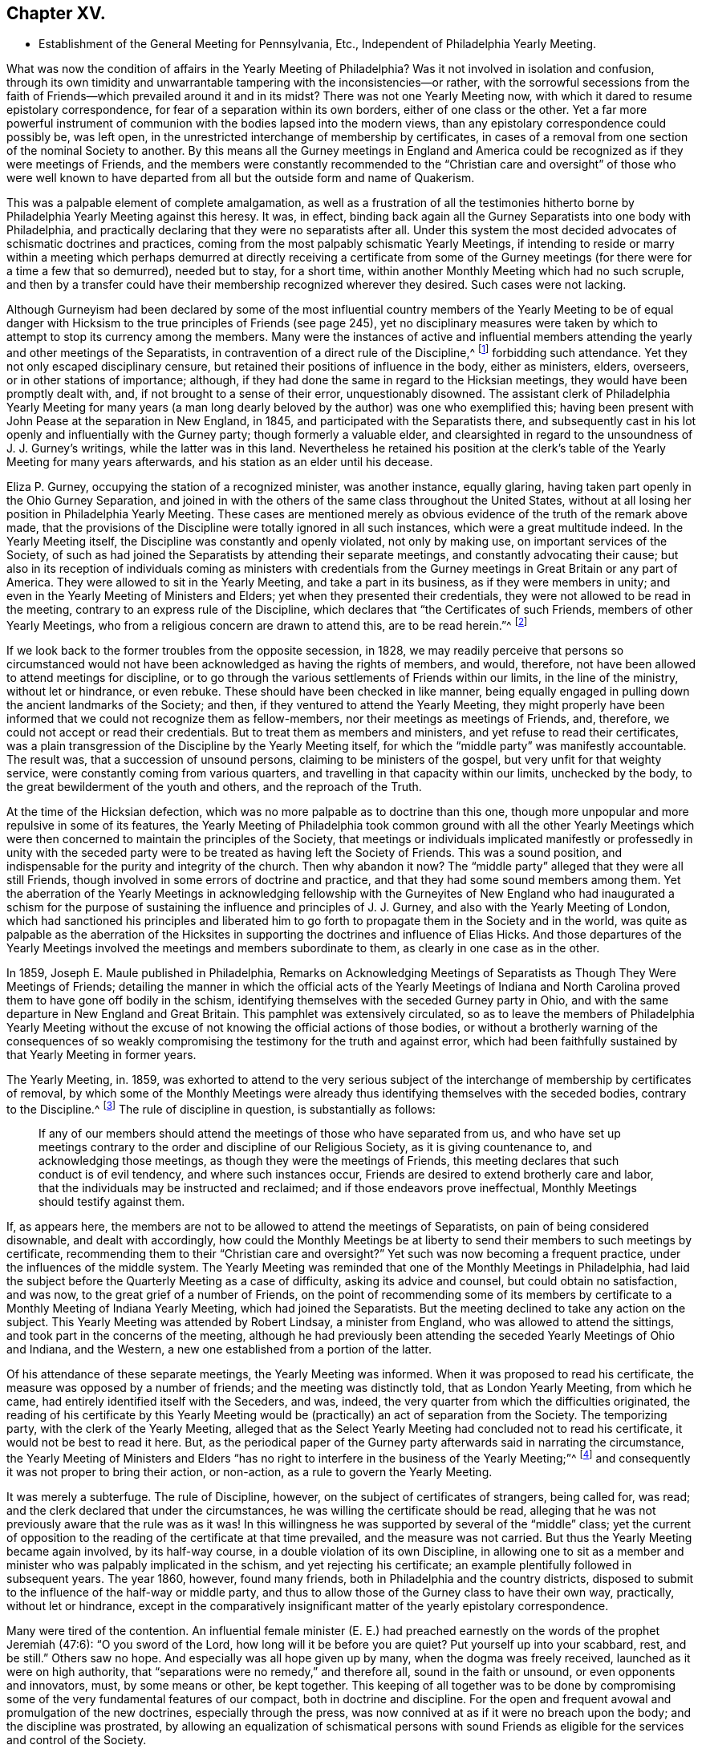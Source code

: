 == Chapter XV.

[.chapter-synopsis]
* Establishment of the General Meeting for Pennsylvania, Etc., Independent of Philadelphia Yearly Meeting.

What was now the condition of affairs in the Yearly Meeting of Philadelphia?
Was it not involved in isolation and confusion,
through its own timidity and unwarrantable tampering with the inconsistencies--or rather,
with the sorrowful secessions from the faith of Friends--which
prevailed around it and in its midst?
There was not one Yearly Meeting now,
with which it dared to resume epistolary correspondence,
for fear of a separation within its own borders, either of one class or the other.
Yet a far more powerful instrument of communion with
the bodies lapsed into the modern views,
than any epistolary correspondence could possibly be, was left open,
in the unrestricted interchange of membership by certificates,
in cases of a removal from one section of the nominal Society to another.
By this means all the Gurney meetings in England and America
could be recognized as if they were meetings of Friends,
and the members were constantly recommended to the "`Christian
care and oversight`" of those who were well known to have departed
from all but the outside form and name of Quakerism.

This was a palpable element of complete amalgamation,
as well as a frustration of all the testimonies hitherto
borne by Philadelphia Yearly Meeting against this heresy.
It was, in effect,
binding back again all the Gurney Separatists into one body with Philadelphia,
and practically declaring that they were no separatists after all.
Under this system the most decided advocates of schismatic doctrines and practices,
coming from the most palpably schismatic Yearly Meetings,
if intending to reside or marry within a meeting which perhaps
demurred at directly receiving a certificate from some of the Gurney
meetings (for there were for a time a few that so demurred),
needed but to stay, for a short time,
within another Monthly Meeting which had no such scruple,
and then by a transfer could have their membership recognized wherever they desired.
Such cases were not lacking.

Although Gurneyism had been declared by some of the most influential
country members of the Yearly Meeting to be of equal danger with
Hicksism to the true principles of Friends (see page 245),
yet no disciplinary measures were taken by which
to attempt to stop its currency among the members.
Many were the instances of active and influential members
attending the yearly and other meetings of the Separatists,
in contravention of a direct rule of the Discipline,^
footnote:[[.book-title]#Discipline of Philadelphia Yearly Meeting,# p. 70 and 71 of old edition.]
forbidding such attendance.
Yet they not only escaped disciplinary censure,
but retained their positions of influence in the body, either as ministers, elders,
overseers, or in other stations of importance; although,
if they had done the same in regard to the Hicksian meetings,
they would have been promptly dealt with, and, if not brought to a sense of their error,
unquestionably disowned.
The assistant clerk of Philadelphia Yearly Meeting for many years (a man
long dearly beloved by the author) was one who exemplified this;
having been present with John Pease at the separation in New England, in 1845,
and participated with the Separatists there,
and subsequently cast in his lot openly and influentially with the Gurney party;
though formerly a valuable elder,
and clearsighted in regard to the unsoundness of J. J. Gurney`'s writings,
while the latter was in this land.
Nevertheless he retained his position at the clerk`'s
table of the Yearly Meeting for many years afterwards,
and his station as an elder until his decease.

Eliza P. Gurney, occupying the station of a recognized minister, was another instance,
equally glaring, having taken part openly in the Ohio Gurney Separation,
and joined in with the others of the same class throughout the United States,
without at all losing her position in Philadelphia Yearly Meeting.
These cases are mentioned merely as obvious evidence
of the truth of the remark above made,
that the provisions of the Discipline were totally ignored in all such instances,
which were a great multitude indeed.
In the Yearly Meeting itself, the Discipline was constantly and openly violated,
not only by making use, on important services of the Society,
of such as had joined the Separatists by attending their separate meetings,
and constantly advocating their cause;
but also in its reception of individuals coming as ministers with credentials
from the Gurney meetings in Great Britain or any part of America.
They were allowed to sit in the Yearly Meeting, and take a part in its business,
as if they were members in unity; and even in the Yearly Meeting of Ministers and Elders;
yet when they presented their credentials,
they were not allowed to be read in the meeting,
contrary to an express rule of the Discipline,
which declares that "`the Certificates of such Friends, members of other Yearly Meetings,
who from a religious concern are drawn to attend this, are to be read herein.`"^
footnote:[[.book-title]#Discipline of Philadelphia Yearly Meeting,# page 160, old edition.]

If we look back to the former troubles from the opposite secession, in 1828,
we may readily perceive that persons so circumstanced would
not have been acknowledged as having the rights of members,
and would, therefore, not have been allowed to attend meetings for discipline,
or to go through the various settlements of Friends within our limits,
in the line of the ministry, without let or hindrance, or even rebuke.
These should have been checked in like manner,
being equally engaged in pulling down the ancient landmarks of the Society; and then,
if they ventured to attend the Yearly Meeting,
they might properly have been informed that we could not recognize them as fellow-members,
nor their meetings as meetings of Friends, and, therefore,
we could not accept or read their credentials.
But to treat them as members and ministers, and yet refuse to read their certificates,
was a plain transgression of the Discipline by the Yearly Meeting itself,
for which the "`middle party`" was manifestly accountable.
The result was, that a succession of unsound persons,
claiming to be ministers of the gospel, but very unfit for that weighty service,
were constantly coming from various quarters,
and travelling in that capacity within our limits, unchecked by the body,
to the great bewilderment of the youth and others, and the reproach of the Truth.

At the time of the Hicksian defection,
which was no more palpable as to doctrine than this one,
though more unpopular and more repulsive in some of its features,
the Yearly Meeting of Philadelphia took common ground with all the other Yearly
Meetings which were then concerned to maintain the principles of the Society,
that meetings or individuals implicated manifestly or professedly in unity with
the seceded party were to be treated as having left the Society of Friends.
This was a sound position, and indispensable for the purity and integrity of the church.
Then why abandon it now?
The "`middle party`" alleged that they were all still Friends,
though involved in some errors of doctrine and practice,
and that they had some sound members among them.
Yet the aberration of the Yearly Meetings in acknowledging fellowship
with the Gurneyites of New England who had inaugurated a schism for the
purpose of sustaining the influence and principles of J. J. Gurney,
and also with the Yearly Meeting of London,
which had sanctioned his principles and liberated him to
go forth to propagate them in the Society and in the world,
was quite as palpable as the aberration of the Hicksites
in supporting the doctrines and influence of Elias Hicks.
And those departures of the Yearly Meetings involved
the meetings and members subordinate to them,
as clearly in one case as in the other.

In 1859, Joseph E. Maule published in Philadelphia, [.book-title]#Remarks on Acknowledging Meetings of Separatists as Though They Were Meetings of Friends;#
detailing the manner in which the official acts of the Yearly Meetings of Indiana
and North Carolina proved them to have gone off bodily in the schism,
identifying themselves with the seceded Gurney party in Ohio,
and with the same departure in New England and Great Britain.
This pamphlet was extensively circulated,
so as to leave the members of Philadelphia Yearly Meeting without
the excuse of not knowing the official actions of those bodies,
or without a brotherly warning of the consequences of so weakly
compromising the testimony for the truth and against error,
which had been faithfully sustained by that Yearly Meeting in former years.

The Yearly Meeting, in.
1859,
was exhorted to attend to the very serious subject of the
interchange of membership by certificates of removal,
by which some of the Monthly Meetings were already
thus identifying themselves with the seceded bodies,
contrary to the Discipline.^
footnote:[[.book-title]#Discipline of Philadelphia Yearly Meeting,# pages 70, 71.]
The rule of discipline in question, is substantially as follows:

[quote]
____

If any of our members should attend the meetings of those who have separated from us,
and who have set up meetings contrary to the order and discipline of our Religious Society,
as it is giving countenance to, and acknowledging those meetings,
as though they were the meetings of Friends,
this meeting declares that such conduct is of evil tendency,
and where such instances occur, Friends are desired to extend brotherly care and labor,
that the individuals may be instructed and reclaimed;
and if those endeavors prove ineffectual, Monthly Meetings should testify against them.
____

If, as appears here,
the members are not to be allowed to attend the meetings of Separatists,
on pain of being considered disownable, and dealt with accordingly,
how could the Monthly Meetings be at liberty to send
their members to such meetings by certificate,
recommending them to their "`Christian care and oversight?`"
Yet such was now becoming a frequent practice, under the influences of the middle system.
The Yearly Meeting was reminded that one of the Monthly Meetings in Philadelphia,
had laid the subject before the Quarterly Meeting as a case of difficulty,
asking its advice and counsel, but could obtain no satisfaction, and was now,
to the great grief of a number of Friends,
on the point of recommending some of its members by certificate
to a Monthly Meeting of Indiana Yearly Meeting,
which had joined the Separatists.
But the meeting declined to take any action on the subject.
This Yearly Meeting was attended by Robert Lindsay, a minister from England,
who was allowed to attend the sittings, and took part in the concerns of the meeting,
although he had previously been attending the seceded Yearly Meetings of Ohio and Indiana,
and the Western, a new one established from a portion of the latter.

Of his attendance of these separate meetings, the Yearly Meeting was informed.
When it was proposed to read his certificate,
the measure was opposed by a number of friends; and the meeting was distinctly told,
that as London Yearly Meeting, from which he came,
had entirely identified itself with the Seceders, and was, indeed,
the very quarter from which the difficulties originated,
the reading of his certificate by this Yearly Meeting would
be (practically) an act of separation from the Society.
The temporizing party, with the clerk of the Yearly Meeting,
alleged that as the Select Yearly Meeting had concluded not to read his certificate,
it would not be best to read it here.
But, as the periodical paper of the Gurney party afterwards said in narrating the circumstance,
the Yearly Meeting of Ministers and Elders "`has no right
to interfere in the business of the Yearly Meeting;`"^
footnote:[[.book-title]#Friends`' Review,# vol.
xii, p. 536.]
and consequently it was not proper to bring their action, or non-action,
as a rule to govern the Yearly Meeting.

It was merely a subterfuge.
The rule of Discipline, however, on the subject of certificates of strangers,
being called for, was read; and the clerk declared that under the circumstances,
he was willing the certificate should be read,
alleging that he was not previously aware that the rule was as it was!
In this willingness he was supported by several of the "`middle`" class;
yet the current of opposition to the reading of the certificate at that time prevailed,
and the measure was not carried.
But thus the Yearly Meeting became again involved, by its half-way course,
in a double violation of its own Discipline,
in allowing one to sit as a member and minister who was palpably implicated in the schism,
and yet rejecting his certificate; an example plentifully followed in subsequent years.
The year 1860, however, found many friends,
both in Philadelphia and the country districts,
disposed to submit to the influence of the half-way or middle party,
and thus to allow those of the Gurney class to have their own way, practically,
without let or hindrance,
except in the comparatively insignificant matter
of the yearly epistolary correspondence.

Many were tired of the contention.
An influential female minister (E. E.) had preached
earnestly on the words of the prophet Jeremiah (47:6):
"`O you sword of the Lord, how long will it be before you are quiet?
Put yourself up into your scabbard, rest, and be still.`"
Others saw no hope.
And especially was all hope given up by many, when the dogma was freely received,
launched as it were on high authority,
that "`separations were no remedy,`" and therefore all, sound in the faith or unsound,
or even opponents and innovators, must, by some means or other, be kept together.
This keeping of all together was to be done by compromising
some of the very fundamental features of our compact,
both in doctrine and discipline.
For the open and frequent avowal and promulgation of the new doctrines,
especially through the press, was now connived at as if it were no breach upon the body;
and the discipline was prostrated,
by allowing an equalization of schismatical persons with sound
Friends as eligible for the services and control of the Society.

The Gurney portion of the members were pretty well
contented with this system for the present,
for it gave them full scope to carry on their measures without contending for them,
though without the direct and open sanction of the body.
Certificates for foreign ministers, though rejected by the Yearly Meeting,
could be read in one of the meetings under the control of the party,
and all the novelties deemed desirable could be encouraged to the full,
and with entire impunity.
They were willing, therefore, to wait, in patience and hope,
for a time when they would be able to take control of the Yearly Meeting themselves,
being satisfied that the tendency of things was to that result.
Yet there were those, in various portions of Philadelphia Yearly Meeting,
who could not unite with these compromising measures, seeing their entire inconsistency,
and their inadequacy to the crisis; and feeling that the precious truths of the gospel,
committed to our trust as a people,
were not to be safely bartered away for a false peace--a mere fallacious
truce with those who were engaged in substituting a new system,
fundamentally at variance with the unchangeable truth as held by our worthy forefathers.

This sentiment indeed was cherished by a considerable
portion of the members in various parts;
and a few here and there were prepared to act in accordance with the conviction;
though many others,
whose whole heart and soul should have been engaged to sustain the Lord`'s cause,
when the day of trial came were found to flinch, and, under a cowardly fear,
to plead the necessity of submission to the sense of the body.
Though "`armed and carrying bows,`" they "`turned back in the day of battle.`"
Thus the numbers of those who through all were truly concerned
to be found standing as it were with their lives in their hands,
firm for the ancient standard,
without calculating consequences by carnal reasonings and pleas,
were reduced to so small a remnant that they were even fewer
than those who lapped water in the army of Gideon,
who were selected as the instruments for executing the counsel of the Most High.
The interchange of membership by certificates to and from the seceded bodies,
at length became so frequent a practice among the several Monthly Meetings,
that its inconsistency and danger engaged the solid attention of Bucks Quarterly Meeting;
many of the members thereof being convinced that it was carrying
the meetings rapidly into complication with the schism.
The result was that Bucks Quarter sent up in its report to the Yearly Meeting,
in the spring of 1860, a request that the subject might claim its consideration,
so that the Monthly Meetings might be instructed as to what course they should pursue.

The Northern District Monthly Meeting in Philadelphia had already
sent up to Philadelphia Quarterly Meeting a proposition for referring
this important subject to the Yearly Meeting for its consideration,
so that the Monthly Meetings might be instructed how to act.
But the Quarterly Meeting declined to take any steps in regard to it;
one influential elder remarking that the carrying of it to the
Yearly Meeting "`would only cause trouble,`" and that "`the Monthly
Meetings certainly had a discretionary power.`"
Poor ground this for refusing to open the way to a safe decision of so vital a matter,
on which so much diversity existed.
In the eleventh month, 1859,
an Appeal had been presented to Philadelphia Quarterly Meeting,
signed by some of the members of the Northern District Monthly Meeting in that city,
on the same subject.
The Quarterly Meeting refused to hear this appeal,
and the appellants therefore notified the ensuing Quarter, in the second month, 1860,
of their intention to carry up their appeal to the Yearly Meeting.
The Quarterly Meeting declined to recognize their right of appeal,
or to appoint respondents on its part, as usual, to the Yearly Meeting.
Meantime the Monthly Meeting went on,
recommending several of its members to one or more
separate meetings within the limits of Indiana.
This constrained the appellants to carry their appeal to the Yearly Meeting of 1860.
It was as follows:

[.embedded-content-document]
--

[.letter-heading]
To The Yearly Meeting.

As members of the Religious Society of Friends,
truly concerned for the support of its Discipline and ancient testimonies,
we feel constrained to appeal to the Yearly Meeting against the course pursued by some
of the members of the Monthly Meeting of Friends of Philadelphia for the Northern District,
who have violated the Discipline of our Yearly Meeting,
by sending certificates of membership to meetings of separatists;
thus giving countenance to,
and acknowledging those meetings as though they were meetings of Friend
of which our Yearly Meeting declares that such conduct is of evil tendency,
and repugnant to the harmony and well-being of our Religious Society;
and which we have found to be sorrowfully true in every particular.
And we apprehend that our rights of membership in religious
Society have been endangered by such proceedings.

And we also feel constrained to appeal against Philadelphia Quarterly Meeting,
for refusing to hear our appeal against those disorderly acts,
as it still further jeopardizes our rights of membership.

--

Had these three members the right of appeal on this subject, or had they not?
The subject was a momentous one, affecting the whole constitution of the Society.
The Discipline guarantees to every member who thinks himself aggrieved
by the judgment of his Monthly Meeting in his case,
the right of appeal.
This wording of the rule--in his case--which was probably intended rather
as an explanation than as a limitation,--was taken advantage of,
against the appellants,
by the allegation that no judgment had been issued by the Monthly Meeting against them,
individually,
that in short they had had no case pending in the Monthly
Meeting--not having been dealt with at all as delinquents,
or offenders against the Discipline--that the right of appeal was here confined to those
who had been testified against by their Monthly Meeting--that the present matter was
a mere difference of sentiment respecting the action of the Monthly Meeting,
and therefore that it was not a proper subject for an appeal.

This, however, was an unworthy quibble,
for the purpose of setting the matter easily aside without a hearing.
The subject of the appeal was well known to be of a highly important character,
and it was also known that appeals more or less similar in circumstances
had on various occasions in former years been presented and entertained,
for the cause of justice, by the superior meetings,
especially during the troubles with the disciples of Elias Hicks.^
footnote:[See Vol.
1, chap.
4.]
If not as an appeal, yet at least as a remonstrance against a supposed great wrong,
endangering, in their apprehension, the rights of membership of those presenting it,
and also of many others, as well as the safety of the Society, and its proper identity,
it ought surely to have been heard, both by the Quarterly, and, if needed,
by the Yearly Meeting.
The Yearly Meeting of 1860 came in due course, on the 16th of the fourth month.
After it was opened for business on Second-day morning,
the clerk mentioned that he found on the table a paper endorsed,
_Appeal to Philadelphia Yearly Meeting;_
but that none of the reports from the Quarters alluded to any appeal.
He inquired what disposal should be made of it.
After some time, he rose again, and added that, on looking into the paper,
it appeared to be signed by three persons,
and to be an appeal against their Monthly Meeting`'s action in
sending certificates to Monthly Meetings of other Yearly Meetings;
and, as this subject would come up from the minutes of Bucks Quarter,
he inquired whether it would not be better to postpone
the consideration of it till that time.
To this the appellants consented, in the full confidence that they would then be heard.

On Fourth-day afternoon,
the subject as brought up by Bucks Quarterly Meeting came under consideration.
After a great deal had been said for and against the practice in question,
some of it savory and pertinent, and much of it quite the contrary,
and not needful to be repeated here;
and many of those who had formerly been relied upon
as opposed to this inconsistency had given way,
under the plea that way did not open to do anything, and therefore it was best to submit,
the clerk made a minute,
stating in substance that the subject had been "`deliberately considered,
and way did not open to take any step;
but that the Monthly Meetings were directed to keep
to our Discipline in relation to that subject.`"
One of those who had been really valiant for the truth, but,
under the paralyzing influence of an attachment to some of the half-way leaders,
had previously stated his opinion that way did not open to do anything,
immediately rose and said that he thought the latter part of the minute
(respecting keeping to the Discipline) had better be stricken out.
Solomon Lukens, an elder, who sat near the table, turned round and said, "`I hope not!`"
But the clerk, without waiting for further expression,
immediately ran his pen through that part of the minute, remarking,
"`It don`'t change the Discipline;`" apparently regardless of the manifest fact,
that though it did not change the Discipline,
yet it changed the position of the Yearly Meeting in relation to the Discipline,
as it showed that the meeting was afraid to recommend a strict compliance therewith,
which would have necessarily resulted in the disownment of all who should persist
in adhering to the apostatizing course which was the cause of all this trouble.

At the next sitting,
one of the appellants called the attention of the meeting to the appeal,
reminding Friends that the understanding was,
that it was to be attended to when the subject from Bucks Quarter was considered;
which had now been done,
and the meeting appeared to be drawing towards its closing business.
The clerk now attempted to check any further opening of the case;
saying that "`he had expected it was understood that this matter was settled
when the report from Bucks Quarter was read and disposed of,
as the subject in each was similar.`"
This was exceedingly unjust,
as the appellants had confided in his own proposition to hear their appeal at that time,
and they had had no full and fair opportunity of opening
and explaining the nature and extent of their grievance,
as they would have had before a committee appointed
for the purpose of hearing their appeal.
The clerk, moreover, as a member of the Quarter appealed against,
had no right to a voice in the question, according to our Discipline.
But several other members of the same Quarterly Meeting
now assumed to object to any reopening of the subject,
notwithstanding this plain previous understanding.

One influential member of Philadelphia Quarterly Meeting
stated that he had seen the appeal addressed to that Quarter,
and that it was not an appeal,
but a remonstrance against sending certificates to certain meetings.
Another member of the same Quarter said, he likewise had seen the appeal,
and he designated it as wrong, or disorderly,
for persons to come before the Yearly Meeting in this way!
Another member of it said,
there ought to have been a committee appointed early in the Yearly Meeting,
to examine the paper, and then they should have reported that it was a wrong thing, etc.
Indeed,
it seemed as if the members of the very Quarterly
Meeting against which the appeal was presented,
were the main opponents now to its being heard,
in direct contravention of the Discipline.
They were, however, followed by members from other Quarters,
opposing any hearing of the appeal,
and censuring the appellants for coming thus before the Yearly Meeting.
Some then proposed that the meeting should go on with other business--which
was done--and thus the appeal was rejected without being heard,
in violation of the express understanding given in the early part of the meeting!
Friends who deeply felt and mourned over these departures,
now lost all hope of Philadelphia Yearly Meeting doing anything effective to
stay the progress of the secession from the true principles of the Society.
They had done what they could to avert the downward course,
but all their efforts had been rejected, and appeared now to be of no avail.

These saw with distress,
that not only was Philadelphia Yearly Meeting entirely failing to withstand
the advances of the schism in any practical and effective way,
but that it was officially permitting such a series of measures in the
subordinate meetings as must eventuate in a complete amalgamation with
those who had openly joined the secession in other places.
It had now refused to interfere with this amalgamation,
had stricken out from its minute even a recommendation to keep to the Discipline,
and was, in its own constant practice, setting an example of placing the avowed,
and active, and influential Gurneyites on an equality with any other members,^
footnote:[See chap.
15.]
when they ought to have had disciplinary measures extended to them,
to convince them of their errors, and if not reclaimed, to have been disowned.
They saw, too, that for themselves as individuals, and for their families,
there was no safety from being swallowed up in this vortex,
but in firmly and openly withstanding it;
although a faithful stand against it might involve the very painful necessity
of calling in question the continued authority in the truth,
of the Yearly Meeting itself,
and clearing themselves from its now lapsed and apparently hopeless position.

It appeared to them that the time had fully come, for them to flee each one for his life;
or, in accordance with the words of John Justice, a minister from Bucks County,
spoken prophetically in the Northern District Meeting in the year 1838,
two weeks before his decease; when,
testifying of his sense of the coming of something "`even more
awful than anything we have ever yet had to pass through,`" he
predicted that "`those who are preserved in this time,
it will be as it were upon the broken pieces of the ship.`"^
footnote:[[.book-title]#The Friend,# 1845, page 196; and [.book-title]#J. E. Maule`'s Serious Review,# page 9.]
Not that all who at that time saw and mourned over the lapsed condition
of Philadelphia Yearly Meeting were alike prepared to act firmly and openly,
when the time came for an individual standing as in "`the valley of decision.`"
This was indeed found now to be a low place--too low for
the pride of man to find satisfaction in it.
Many were soaring above it, and saying to themselves or others,
that when something might occur, in which they would be joined by considerable numbers,
and by such and such eminent members,
so as to make a "`respectable`" body in their estimation,
then they would be willing to unite in opposing Gurneyism.
Others earnestly cried out that "`separations were no remedy,`"
and "`not to be resorted to under any circumstances;`" forgetting,
or ignoring the fact, that the schism was already upon them,
and the Yearly Meeting was falling into it!
Still others, like a portion of Gideon`'s host,
were "`fearful and afraid,`" and were therefore not prepared
for this warfare with "`principalities and powers.`"^
footnote:[Some who then made one plea or another
for remaining "`in the body,`" lapsing as it was,
found, after awhile, the entangled state they were in,
with all the innovations pressing upon them, yet with no power now to withstand them;
and began to charge those who had taken a firm stand in the day of decision,
with having increased their inability to oppose the inroads of Gurneyism,
by leaving them to themselves, instead of staying to help them.
These would now acknowledge that they wanted their aid.
But they seemed to forget the repeated warnings that
had been given them by those Friends while with them,
that the departure was a fundamental one;
and that they themselves had quietly looked on and allowed
the testimony of such to be treated with scorn and reproach,
and their efforts to sustain the cause frowned down.
Some of these now attempting to excuse their remaining with the lapsed body,
would allege that they continued to testify against the palpable innovations,
and therefore considered themselves clear of the responsibility.
Yet they still held their positions as active members of the meetings
which allowed the inroads to go on without effectually checking them;
and the old saying, quoted by Robert Barclay,
was applicable to them--__"`Quod facit per alium, facit per se.`"__]

Many Friends left the city for their homes on the same day that the meeting closed.
A few who were communing together early the next
day on the sorrowful condition of the church,
and the danger, which threatened all the members,
of being inextricably entangled in the secession,
believed it right to call together such as could be found still in the city,
who were opposed to the course taken by the Yearly Meeting,
inviting them to meet at the house of a friend at a later hour in the morning.
Twenty-two Friends accordingly assembled,
who sat together in silent waiting on the Wonderful Counsellor,
for his direction and help.
A solemn covering of good was sensibly felt over this little assembly,
with a ray of hope for safety to those who,
in simple reliance on the Master`'s guidance and protection,
would be willing to follow wherever his divine wisdom should lead them,
even though it might be through the deeps,
as escaping on boards and broken pieces from the stranded vessel.

A sweet feeling of sympathy and unity prevailed;
but as their numbers were felt to be small, it was thought best,
before coming to any conclusion as to further proceedings in so weighty a matter,
to invite Friends more generally throughout the Yearly Meeting,
who might feel prepared for it, to meet together in Conference, at Fallsington,
in Bucks County, Pennsylvania, on the thirty-first day of the fifth month,
after the close of Bucks Quarterly Meeting.
Notices were accordingly circulated of the proposed Conference,
and a considerable number of Friends attended at the time and place appointed.
It was supposed that about one hundred, of both sexes,
from various portions of the Yearly Meeting, were in attendance,
who sat together in solemn waiting on the Lord,
that he might condescend to show them a right way for themselves and their little ones,
acceptable in his holy sight.
It was felt to be a season of divine favor,
and they were encouraged to stand firm and vigilant against the
wiles of that insidious spirit which was laying waste the precious
testimonies entrusted to our religious Society to uphold,
for the maintenance of the purity of the Christian religion.
It was concluded to meet again at the same place in the ensuing ninth month.

Steps were taken one by one, as the stepping-stones could be clearly discerned.
At the next Conference meeting it was concluded to appoint a clerk,
and to keep records of their proceedings.
This measure startled a few, who became alarmed on looking ahead,
and contemplating the smallness of their numbers compared
with those still adhering to the Yearly Meeting;
and some of these now concluded that it would be safest
for them to "`walk no more with`" this little company.
So the few became for awhile fewer.
But they were sustained in the faith that their path was cast up for them,
not of themselves, but by Him whose ways are higher than our ways,
and whose counsels are inscrutable, but who will unfailingly sustain his children,
be they few or many, who hold out to the end in faithful obedience,
having none in heaven but him, nor in all the earth in comparison of him.
It was now agreed to appoint a committee to draw up, during the interim,
an essay of an epistle to the members of Philadelphia Yearly Meeting,
explanatory of the causes of our present position,
and inviting the honest-hearted to unite in measures for the sustaining
of a body of Friends here on the ancient foundation--this essay
to be presented for consideration at the next Conference meeting,
which was agreed to be held at Fallsington, in the ensuing twelfth month.

Here, then, was a position taken in direct opposition to the Yearly Meeting.
But it was a position in which a deeply concerned
and tribulated remnant felt called upon to stand,
in a sincere endeavor to sustain the ancient standard,
which the Yearly Meeting was allowing to fall to the ground.
In doing this they were taking no new position,
as the Yearly Meeting was tacitly yet obviously falling into the ranks of schism,
and their concern was to remain firm to the original ground and compact of the Society.
That which may be looked upon as a separation from a Yearly Meeting which has
through unfaithfulness lost its rightful position and authority as a living Church,
is not a separation from the true Society,
even though it may involve a disownment of the great majority of the professing members.
Indeed it may be a means of preservation within the true Society.
They are the true Society who stand by its vital principles and practice.
Yet a separation is an extreme measure,
and can only be justified when full evidence is shown
of its necessity for the great duty of sustaining,
in their purity and vitality,
the precious principles of Christianity with which the people called Quakers were entrusted,
and of preserving the members from otherwise inevitable
entanglement in fundamental error of faith or practice.
It must, in short, be founded on a fundamental emergency.

Was this the emergency to which faithful Friends were now brought,
within the Yearly Meeting of Philadelphia,
a Yearly Meeting which had stood so firmly against
the errors of Elias Hicks and his followers,
and, for a time,
against the more recent and opposite attacks upon its ancient
faith by the advocates of the Gurney system?
Deplorable as such a conclusion must be, and incredible to many,
it has always appeared to the writer, that here was such an emergency.
The fundamental principles distinguishing our ancient faith,
and the true life of the body, were at stake in this matter.
The Yearly Meeting,
after having repeatedly warned that of London of the unsound nature and disintegrating
tendency of the changes in doctrine which it was permitting to be sent forth
into the Society and the world at large--after having cherished and nourished,
if not in some degree commenced,
the stand taken in New England and other places against the defection--after
having publicly testified to the fundamental nature of this stand,
and its conviction that it was taken in New England for the defence
of the truths always professed by faithful Friends--after all this,
it gave way to the popular clamor for a hollow peace even at the sacrifice of principle.

But did it sacrifice principle?
Certainly not, as a body, by any official and open avowal of unsound doctrines;
neither perhaps did the Hicksian meetings in 1828.
But, as it was in their case, actions speak a more potent language than words.
The Hicksites upheld those who did avow unsound doctrines.
Philadelphia Yearly Meeting retained in service members occupying influential positions,
who were thoroughly and openly identified with the
Gurney schism in doctrine and in practice.
It rejected all the claims of its New England brethren and others,
who were standing and suffering for the ancient faith,
to be recognized by it as the true and legitimate Society;
and saw them almost struggling for life under the
discouragements brought upon them by its neglect,
without reaching forth a hand to help them in their distressed, persecuted,
and weak condition.
On the other hand, it had practically encouraged those engaged in the defection,
by allowing complete amalgamation of membership with
such as had openly and bodily lapsed into the schism;
thus introducing floods of unsoundness within its own borders,
as well as sending its own members into the dangers
inseparable from fellowship with schismatic meetings.
It had entirely and repeatedly, and in the most pointed manner,
declined to interfere to stop these apostatizing measures;
and compromising and conniving at them had become the rule
of action with those who controlled its proceedings.
And in order to maintain its temporizing position,
it was constantly violating its own Discipline in relation to Separatists; and finally,
it had refused to listen to the earnest appeal of some of
its members for a rectification of these abuses;
so that the friends of right order and ancient principles were left without
hope of any favorable action to remedy the lapsing condition of the body.
They simply stood still in their testimony for the ancient compact,
while the Yearly Meeting was drifting into confusion and entanglement with schism.

The next meeting for Conference was a time of encouragement
to Friends to hold on their way,
trusting in the care of the Shepherd of Israel,
when all outward helps and reliances seemed to have failed.
The committee appointed at the previous meeting produced
an essay of an _Epistle to the Members of the Yearly Meeting,_
showing the causes of our extraordinary position; which was read and adopted,
and ordered to be printed for general circulation among the members of the Yearly Meeting.
This document, containing important information officially stated,
with serious charges of delinquency against Philadelphia Yearly Meeting,
was extensively circulated in a printed form, but never elicited any reply,
either from Philadelphia Yearly Meeting, the Meeting for Sufferings,
or individual members.
It appears to have been thought that the safest plan would be to take no notice of it.
The Yearly Meeting issued in 1861 a long epistle to its members,
chiefly reminding them of the value of various testimonies always held by the Society,
such as respected silent worship, ministry, plainness of dress and language,
inward retirement of mind, love and gentleness, etc.,
and against unsettlement and reasoning on religious truths, pride,
and worldly-mindedness, outward rites and ceremonies, political and party spirit,
etc.--with sentiments true and salutary in themselves,
but which had been many times over expressed in the same terms by the same parties.
But it is observable that in that long epistle there was no word
of warning against the series of unsound doctrines that were producing
such wide devastation--the great snare by which the enemy,
in this particular period,
was turning aside whole multitudes from the unity
of the faith once delivered to our forefathers.
Nor was there the slightest attempt to clear themselves from those very serious
charges which had been publicly and conscientiously brought against their course,
or even to allude to them or to the existence of the body which brought them;
thus evincing that they were not able to meet those charges,
or to defend the course they were pursuing.

The adjourned Conference Meeting at Fallsington, in the fifth month, 1861,
which now assumed the appellation of a "`General Meeting of Friends for Pennsylvania,
New Jersey, Delaware,
etc.,`" was engaged in an earnest travail and concern
for the faithful walking of its members,
in accordance with our high profession;
and was favored with renewed evidence that the Great Head
of the church condescended to own its deliberations;
and especially during the last sitting was the canopy of His love spread over the assembly,
to the contriting of many hearts before Him.
Subsequently it was agreed to hold the meetings quarterly.
At the ensuing General Meeting in the ninth month,
a concern arose and spread weightily over the meeting,
in regard to the true support of the discipline in
the scattered local condition of its members;
and resulted in the preparation and adoption of the following minute,
which was directed to be forwarded to each of the Yearly Meetings of Friends owned by it:

[.embedded-content-document.minute]
--

This meeting issued last year an Epistle to our fellow members,
showing that the Yearly Meeting of Philadelphia, as controlled of late years,
has not only connived at, but practically promoted,
the great departure from the ancient ground of our profession,
connected with the unsound doctrines of Joseph John Gurney and his adherents.
Since that time, not only has that Yearly Meeting persisted in its course,
as therein represented by us,
but the Quarterly and Monthly Meetings subordinate thereto have
identified themselves with it by representation and otherwise;
thus partaking of the responsibility of identification with schism;
so that we can no longer conscientiously own them,
as meetings of the religious Society of Friends.

Under these circumstances,
and until Monthly and Quarterly Meetings can be again
held in a measure of the life and power of Truth,
which is the only authority for meetings of discipline,
we believe it will be right to advise Friends intending removal,
to make application to this meeting for its certificate;
so that after proper inquiry has been made, and no obstruction appearing,
they may be rightly joined in membership with such
meetings as may be held on the ancient foundation,
and clear of the defection which so sorrowfully prevails.
And it is our request,
that all certificates for Friends coming to reside
within our limits be presented to this meeting.

It is also directed that Friends intending marriage apply to this
meeting for its advice and assistance in the accomplishment thereof;
that all things may be done therein,
in the comely order which Friends were led into in the beginning,
and to the honor of Truth.
It is also our concern, that Friends who may feel their minds drawn,
in the love of the Gospel, to visit other portions of the Lord`'s heritage,
should lay such concern before this meeting, and receive its certificate of unity,
before engaging therein.
And Friends coming among us in like manner, from meetings beyond our limits,
are encouraged to lay their certificates before this meeting, as opportunity offers.
And, for the present,
all cases requiring disciplinary attention should be laid before this meeting,
for its judgment and care.

--

Subsequent to this,
the establishment of several small meetings for divine worship in different
places engaged the attention of successive General Meetings;
which series of needful measures for the preservation
of the order and integrity of the body,
it is not necessary here to detail.
On this subject, a minute adopted by the meeting held in the eighth month, 1862,
holds the following language:

[.embedded-content-document.minute]
--

An exercise spread over this meeting,
that the small companies who meet together may be concerned
faithfully to labor for the arising of life in their meetings,
that so they may indeed realize the declaration of the blessed Master,
"`Where two or three are gathered together in my name, there am I in the midst of them.`"

A travail was also felt on account of our dear brethren and sisters,
who have not yet given up to meet together in their respective neighborhoods
for the purpose of waiting upon the Lord for a renewal of their strength;
with desires that such may remember the language of David,
"`I will not offer a sacrifice to the Lord, of that which costs me nothing.`"
And we believe that Friends who thus give up will experience that our
Heavenly Father is a rich rewarder of those who diligently seek him.^
footnote:[In accordance with the concern of the General Meeting,
a meeting for worship had been held for some time in Friends`' Meetinghouse at Fallsington,
and one at Bristol;
and afterwards one was reported to the General Meeting as having been opened in Philadelphia,
twelfth month 22nd, in a house rented in Coates Street,
after having been previously held for awhile in the
dwelling of one of the members--one at Horsham,
in Friends`' meetinghouse, fourth month 1st, 1862--one at Germantown,
in a Friend`'s house, eighth month 21st, 1862--one in Fallowfield, Pa., sixth month 7th,
1863, in a room granted for that use by a Friend;
having been previously held in his own dwelling near Ercildoun.
A meeting also was held at London Britain, in a Friend`'s house,
which was afterwards moved, sixth month 10th, 1866,
to the basement of a schoolhouse hired near Strickersville.
Various other meetings were afterwards added, as required in different places,
including one at Elklands, in Sullivan County, Pa.]

--

In the ninth month, 1863,
the General Meeting issued regulations for the accomplishment of marriages,
in order that the requisitions of the Discipline, in that important matter,
might be complied with, as nearly as possible, in our scattered condition;
and at this time, likewise,
a meeting of ministers and elders was directed to be held once in three months.
The reestablishment of Monthly Meetings for Discipline engaged
at various times the attention of the General Meetings;
Friends desiring to move in so important a concern under the pointings of best wisdom,
and a sense of the right time having come for it.
For awhile, the members were encouraged to meet together once a month,
according to their convenience of distance from certain central points,
but without engaging in any further disciplinary business than
the reading and consideration of the Queries and Advices;
and even this was found to be of a salutary tendency, promotive of true love and unity,
and reanimating to the solitary ones in their tribulated walk.
But it was still felt that something further was needed in the same direction,
that the Church might be "`built as a city that is compact together.`"

A few here and there objected to the reestablishment of Monthly Meetings,
fearing we were becoming too formal, and depending too much on disciplinary arrangements;
and some declined, on a similar ground,
to have their names and their children`'s names entered in the list of members,
alleging that they wished their names entered in the "`Lamb`'s book of
life,`" and hinting as if they thought the two were incompatible.
These eventually lost their standing in the Truth and wandered away;
but the church was preserved from being shaken by their departure.
At length, in the ninth month, 1866, a Committee,
having in charge the subject of the right holding of the subordinate meetings,
made a report of their sense, in regard to holding Monthly Meetings for Discipline;
which was united with by the General Meeting, and is as follows:

[.embedded-content-document]
--

[.letter-heading]
To the General-Meeting

The Committee appointed to consider the subject of
the right holding of our religious meetings,
and what additional steps it might be right to take
to promote the due support of the discipline,
report: That they have all met,
and were enabled solidly to deliberate on the subject of their appointment.
The right sustaining of true gospel order among the
small remnants of the Society in these parts,
was felt to be a subject of great weight and importance,
early after the first holding of the Conferences which resulted
in the establishment of our General Meeting;
and in order that no loss might be sustained in that
respect in our weak and scattered situation,
it was concluded that the General Meeting should exercise
the disciplinary functions of Monthly and Quarterly Meetings,
until such time as Friends might be enabled again to hold
Monthly Meetings for discipline to the honor of truth.

We have sensibly felt, that "`except the Lord build the house,
they labor in vain that build it; except the Lord keep the city,
the watchman wakes but in vain;`" and surely,
vain will be all attempts made in our own strength or wisdom, to sustain his cause.
But we believe the time has come when it would be right to endeavor
to promote the more efficient exercise of the discipline,
and likewise to relieve the General Meeting from accumulating business,
by the holding of two Monthly Meetings for discipline within our limits,
in accordance with the provisions of our Discipline;
to be held jointly of men and women Friends.
We therefore propose that Friends of Fallsington and Bristol Meetings,
together with the scattered members in Bucks County, Pa., and in Burlington County,
N+++.+++ J., should form one Monthly Meeting, to be called Falls Monthly Meeting of Friends;
and that Friends residing in other places within the limits of this General Meeting,
should, for the present, compose another Monthly Meeting,
to be called the Monthly Meeting of Friends, held in Philadelphia.

--

The two Monthly Meetings, thus directed to be established,
were opened in the ninth month, 1866;
both being attended by a committee of the General Meeting, appointed for the purpose.
They have since increased to four in number,
through the annexation of Salem Monthly Meeting, in Ohio,
and Nottingham and Little Britain Monthly Meeting, in Maryland.^
footnote:[Since the erection of a new meetinghouse by Friends of Philadelphia,
on Olive Street, west of North Eleventh Street,
it has been agreed to hold the General Meetings in the sixth and ninth months as before,
at Fallsington, and those in the twelfth and third months in Philadelphia.]
Thus Friends went gradually but steadily onward, taking one step after another,
as they were enabled, towards rebuilding the walls that had been broken down;
quietly leaving the Yearly Meeting to take its own course, in tampering with the schism.
But they were not, meantime, nor had they expected to be,
free from their share of trials from false brethren;
or superficial ones not truly baptized for this warfare,
who had joined them from various motives; or those who, through unwatchfulness,
fell from a measure of grace formerly known,
and became alienated from the way of truth which they had once
advocated and clearly seen to be the way for them to walk in.
Here and there was one who became entangled in high notions of spiritual attainment,
and thus indulged in strange imaginations,
which not being sanctioned by Friends generally, such a one struck off from the track,
and walked no more with them.

A few others, equally unwatchful, being caught by a spirit of self-righteousness,
began to blame their brethren and sisters who did not see exactly as they saw, and,
because they could not have their own way,
they also went off with a feeling of alienation.
Still another class, entangled in the snare of over-weening personal attachment,
and thinking of some "`more highly than they ought to think`"--like the women who helped
to delude James Nayler in former days--became strangely impetuous in their ways,
contemning the order of truth and the tender advice of Friends
deeply concerned for their safety and the welfare of the church,
and had to be disowned.
All this was very discouraging.
Indeed, the enemy of all righteousness seemed bent upon rending this little company,
and thus frustrating their testimony.
But the Lord sustained it,
and even these sorrowful occurrences afforded evidence of the vitality of the body,
in that it was enabled to cast off the diseased or dead branches,
instead of weakly allowing them to remain--for the sake
of a hollow peace--and bring forth unwholesome fruit.
The latter class above mentioned, we shall meet with in a portion of the ensuing chapter.

It is not within the scope of this work to trace particularly the further transactions
of this branch of the Smaller Bodies of Friends (holding its General Meeting in Pennsylvania),
since its establishment as an organized body independent
of the lapsed Yearly Meeting of Philadelphia.
Thus much it seemed needful to say, to show its true position.
But it may be safely acknowledged, with thankfulness to the Great Head of the church,
that it has from time to time, through all its trials,
felt the sustaining help of divine love and condescension.
It has had various comfortable additions to its numbers; and is believed to be,
since the cessation of the disturbing elements which have just been alluded
to (and which ought to have been reasonably expected to arise for a time),
in a more encouraging state of unity and of consistency generally with our profession,
than those looking upon it from an outside point of view may be aware of.
Gifts and qualifications for service in the church have not been withheld from its members,
but graciously entrusted to brethren and sisters with an evidence of the true life,
for the edification of the body,
and for the invitation of others to taste and see
for themselves the goodness of the Shepherd of Israel;
and this greatly beyond desert.

With nothing to boast of individually or collectively--a small and weak remnant
of a backsliding generation--they are striving as it were against wind and tide,
to hold up the standard of the ancient faith, which was, until recent times,
so faithfully sustained by Philadelphia Yearly Meeting.
But while the departures from this standard have been constantly increasing,
the Yearly Meetings of Philadelphia and Ohio have stood mournfully gazing at the desolations,
with their hands tied by the fallacious dogmas of the middle policy;
so that for a quarter of a century past they have absolutely done
nothing effectually to stay the flood overflowing the whole land,
or to encourage in the least degree those who were concerned to
be found standing openly and unmistakably against its inroads.
